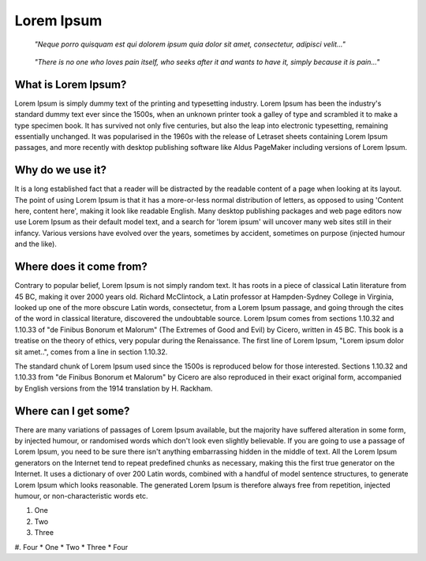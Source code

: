 Lorem Ipsum
===========

.. epigraph::

    *"Neque porro quisquam est qui dolorem ipsum quia dolor sit amet, consectetur, adipisci velit..."*

.. epigraph::

    *"There is no one who loves pain itself, who seeks after it and wants to have it, simply because it is pain..."*

What is Lorem Ipsum?
--------------------

Lorem Ipsum is simply dummy text of the printing and typesetting industry. Lorem Ipsum has been the industry's standard dummy text ever since the 1500s, when an unknown printer took a galley of type and scrambled it to make a type specimen book. It has survived not only five centuries, but also the leap into electronic typesetting, remaining essentially unchanged. It was popularised in the 1960s with the release of Letraset sheets containing Lorem Ipsum passages, and more recently with desktop publishing software like Aldus PageMaker including versions of Lorem Ipsum.

Why do we use it?
-----------------

It is a long established fact that a reader will be distracted by the readable content of a page when looking at its layout. The point of using Lorem Ipsum is that it has a more-or-less normal distribution of letters, as opposed to using 'Content here, content here', making it look like readable English. Many desktop publishing packages and web page editors now use Lorem Ipsum as their default model text, and a search for 'lorem ipsum' will uncover many web sites still in their infancy. Various versions have evolved over the years, sometimes by accident, sometimes on purpose (injected humour and the like).

Where does it come from?
------------------------

Contrary to popular belief, Lorem Ipsum is not simply random text. It has roots in a piece of classical Latin literature from 45 BC, making it over 2000 years old. Richard McClintock, a Latin professor at Hampden-Sydney College in Virginia, looked up one of the more obscure Latin words, consectetur, from a Lorem Ipsum passage, and going through the cites of the word in classical literature, discovered the undoubtable source. Lorem Ipsum comes from sections 1.10.32 and 1.10.33 of "de Finibus Bonorum et Malorum" (The Extremes of Good and Evil) by Cicero, written in 45 BC. This book is a treatise on the theory of ethics, very popular during the Renaissance. The first line of Lorem Ipsum, "Lorem ipsum dolor sit amet..", comes from a line in section 1.10.32.

The standard chunk of Lorem Ipsum used since the 1500s is reproduced below for those interested. Sections 1.10.32 and 1.10.33 from "de Finibus Bonorum et Malorum" by Cicero are also reproduced in their exact original form, accompanied by English versions from the 1914 translation by H. Rackham.

Where can I get some?
---------------------

There are many variations of passages of Lorem Ipsum available, but the majority have suffered alteration in some form, by injected humour, or randomised words which don't look even slightly believable. If you are going to use a passage of Lorem Ipsum, you need to be sure there isn't anything embarrassing hidden in the middle of text. All the Lorem Ipsum generators on the Internet tend to repeat predefined chunks as necessary, making this the first true generator on the Internet. It uses a dictionary of over 200 Latin words, combined with a handful of model sentence structures, to generate Lorem Ipsum which looks reasonable. The generated Lorem Ipsum is therefore always free from repetition, injected humour, or non-characteristic words etc.

#. One 
#. Two
#. Three 
#. Four 
* One
* Two
* Three
* Four 
